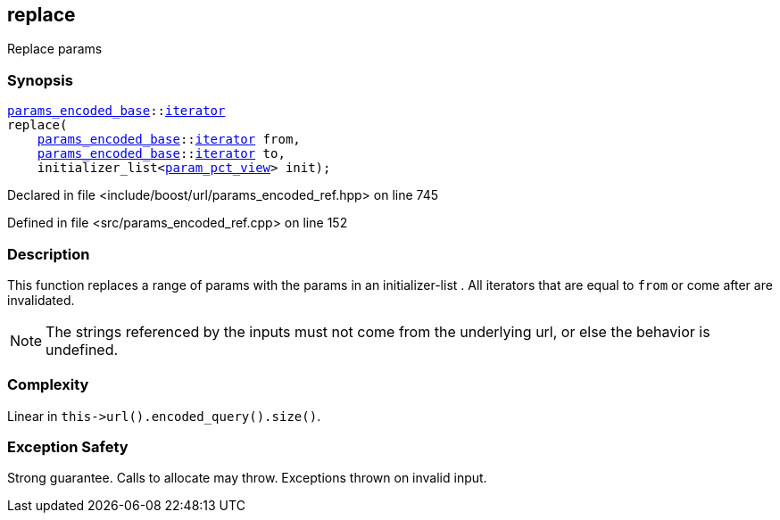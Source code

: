 :relfileprefix: ../../../
[#86501199646830A167CCBEACC096B2EC1B85C6F0]
== replace

pass:v,q[Replace params]


=== Synopsis

[source,cpp,subs="verbatim,macros,-callouts"]
----
xref:reference/boost/urls/params_encoded_base.adoc[params_encoded_base]::xref:reference/boost/urls/params_encoded_base/iterator.adoc[iterator]
replace(
    xref:reference/boost/urls/params_encoded_base.adoc[params_encoded_base]::xref:reference/boost/urls/params_encoded_base/iterator.adoc[iterator] from,
    xref:reference/boost/urls/params_encoded_base.adoc[params_encoded_base]::xref:reference/boost/urls/params_encoded_base/iterator.adoc[iterator] to,
    initializer_list<xref:reference/boost/urls/param_pct_view.adoc[param_pct_view]> init);
----

Declared in file <include/boost/url/params_encoded_ref.hpp> on line 745

Defined in file <src/params_encoded_ref.cpp> on line 152

=== Description

pass:v,q[This function replaces a range of] pass:v,q[params with the params in an]
pass:v,q[initializer-list]
pass:v,q[.]
pass:v,q[All iterators that are equal to]
pass:v,q[`from` or come after are invalidated.]
[NOTE]
pass:v,q[The strings referenced by the inputs]
pass:v,q[must not come from the underlying url,]
pass:v,q[or else the behavior is undefined.]

=== Complexity
pass:v,q[Linear in `this->url().encoded_query().size()`.]

=== Exception Safety
pass:v,q[Strong guarantee.]
pass:v,q[Calls to allocate may throw.]
pass:v,q[Exceptions thrown on invalid input.]


